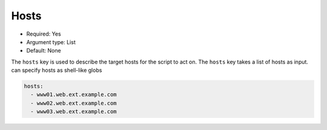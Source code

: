 .. _hosts:

Hosts
^^^^^

* Required: Yes
* Argument type: List
* Default: None

The ``hosts`` key is used to describe the target hosts for the script to
act on. The ``hosts`` key takes a list of hosts as input. 
can specify hosts as shell-like globs

.. code-block:: yaml

    hosts:
      - www01.web.ext.example.com
      - www02.web.ext.example.com
      - www03.web.ext.example.com
